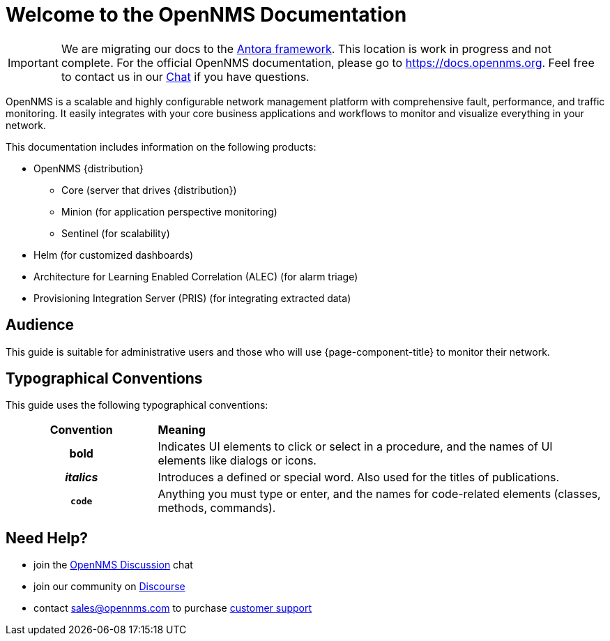 # Welcome to the OpenNMS Documentation

IMPORTANT: We are migrating our docs to the https://antora.org[Antora framework].
           This location is work in progress and not complete.
           For the official OpenNMS documentation, please go to https://docs.opennms.org.
           Feel free to contact us in our https://chat.opennms.com/opennms/channels/wtd[Chat] if you have questions.

OpenNMS is a scalable and highly configurable network management platform with comprehensive fault, performance, and traffic monitoring. 
It easily integrates with your core business applications and workflows to monitor and visualize everything in your network.

This documentation includes information on the following products:

* OpenNMS {distribution}
** Core (server that drives {distribution})
** Minion (for application perspective monitoring)
** Sentinel (for scalability) 
* Helm (for customized dashboards)
* Architecture for Learning Enabled Correlation (ALEC) (for alarm triage)
* Provisioning Integration Server (PRIS) (for integrating extracted data)

== Audience
This guide is suitable for administrative users and those who will use {page-component-title} to monitor their network.    

[[conventions]]
== Typographical Conventions

This guide uses the following typographical conventions:

[cols="25h,~"]
|===

|*Convention* |*Meaning*
|*bold* | Indicates UI elements to click or select in a procedure, and the names of UI elements like dialogs or icons. 
|_italics_| Introduces a defined or special word. Also used for the titles of publications.
|`code` | Anything you must type or enter, and the names for code-related elements (classes, methods, commands). 

|===

[[ga-admin-help]]
== Need Help?

* join the https://chat.opennms.com/opennms/channels/opennms-discussion[OpenNMS Discussion] chat
* join our community on https://opennms.discourse.group/latest[Discourse]
* contact sales@opennms.com to purchase https://www.opennms.com/support/[customer support]
